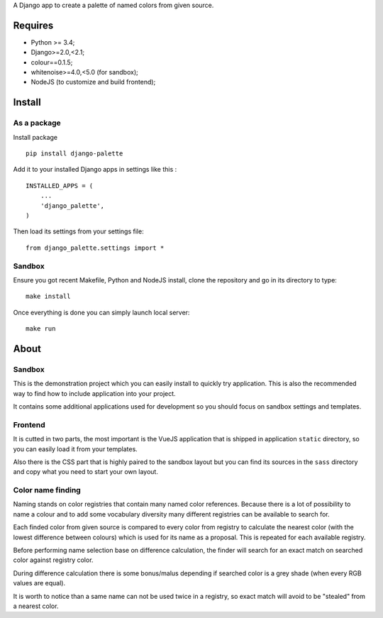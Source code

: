 A Django app to create a palette of named colors from given source.

Requires
********

* Python >= 3.4;
* Django>=2.0,<2.1;
* colour==0.1.5;
* whitenoise>=4.0,<5.0 (for sandbox);
* NodeJS (to customize and build frontend);


Install
*******

As a package
------------

Install package ::

    pip install django-palette

Add it to your installed Django apps in settings like this : ::

    INSTALLED_APPS = (
        ...
        'django_palette',
    )

Then load its settings from your settings file: ::

    from django_palette.settings import *

Sandbox
-------

Ensure you got recent Makefile, Python and NodeJS install, clone the repository
and go in its directory to type: ::

    make install

Once everything is done you can simply launch local server: ::

    make run

About
*****

Sandbox
-------

This is the demonstration project which you can easily install to quickly try
application. This is also the recommended way to find how to include
application into your project.

It contains some additional applications used for development so you should
focus on sandbox settings and templates.

Frontend
--------

It is cutted in two parts, the most important is the VueJS application that is
shipped in application ``static`` directory, so you can easily load it from
your templates.

Also there is the CSS part that is highly paired to the sandbox layout but you
can find its sources in the ``sass`` directory and copy what you need to start
your own layout.

Color name finding
------------------

Naming stands on color registries that contain many named color references.
Because there is a lot of possibility to name a colour and to add some
vocabulary diversity many different registries can be available to search for.

Each finded color from given source is compared to every color from registry
to calculate the nearest color (with the lowest difference between colours)
which is used for its name as a proposal. This is repeated for each available
registry.

Before performing name selection base on difference calculation, the finder
will search for an exact match on searched color against registry color.

During difference calculation there is some bonus/malus depending if searched
color is a grey shade (when every RGB values are equal).

It is worth to notice than a same name can not be used twice in a registry, so
exact match will avoid to be "stealed" from a nearest color.

